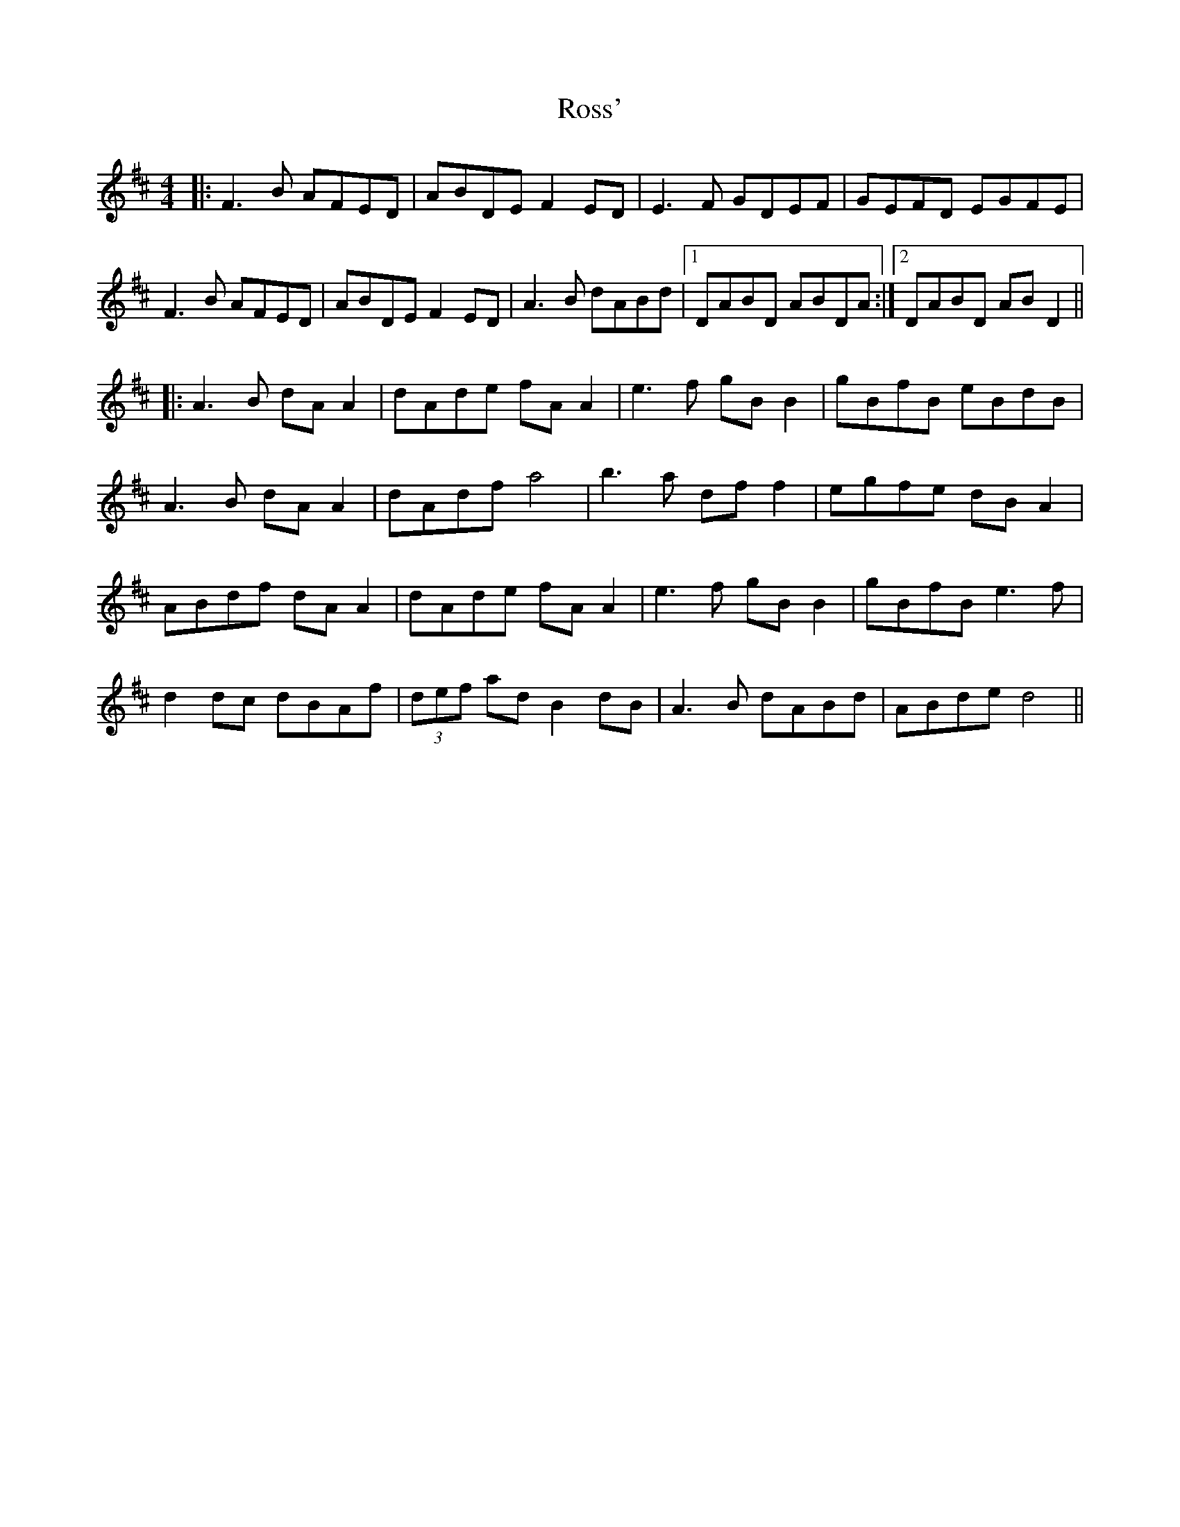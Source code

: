 X: 35390
T: Ross'
R: reel
M: 4/4
K: Dmajor
|:F3B AFED|ABDE F2ED|E3F GDEF|GEFD EGFE|
F3B AFED|ABDE F2ED|A3B dABd|1 DABD ABDA:|2 DABD AB D2||
|:A3B dA A2|dAde fA A2|e3f gB B2|gBfB eBdB|
A3B dA A2|dAdf a4|b3a df f2|egfe dB A2|
ABdf dA A2|dAde fA A2|e3f gB B2|gBfB e3f|
d2dc dBAf|(3def ad B2dB|A3B dABd|ABde d4||

